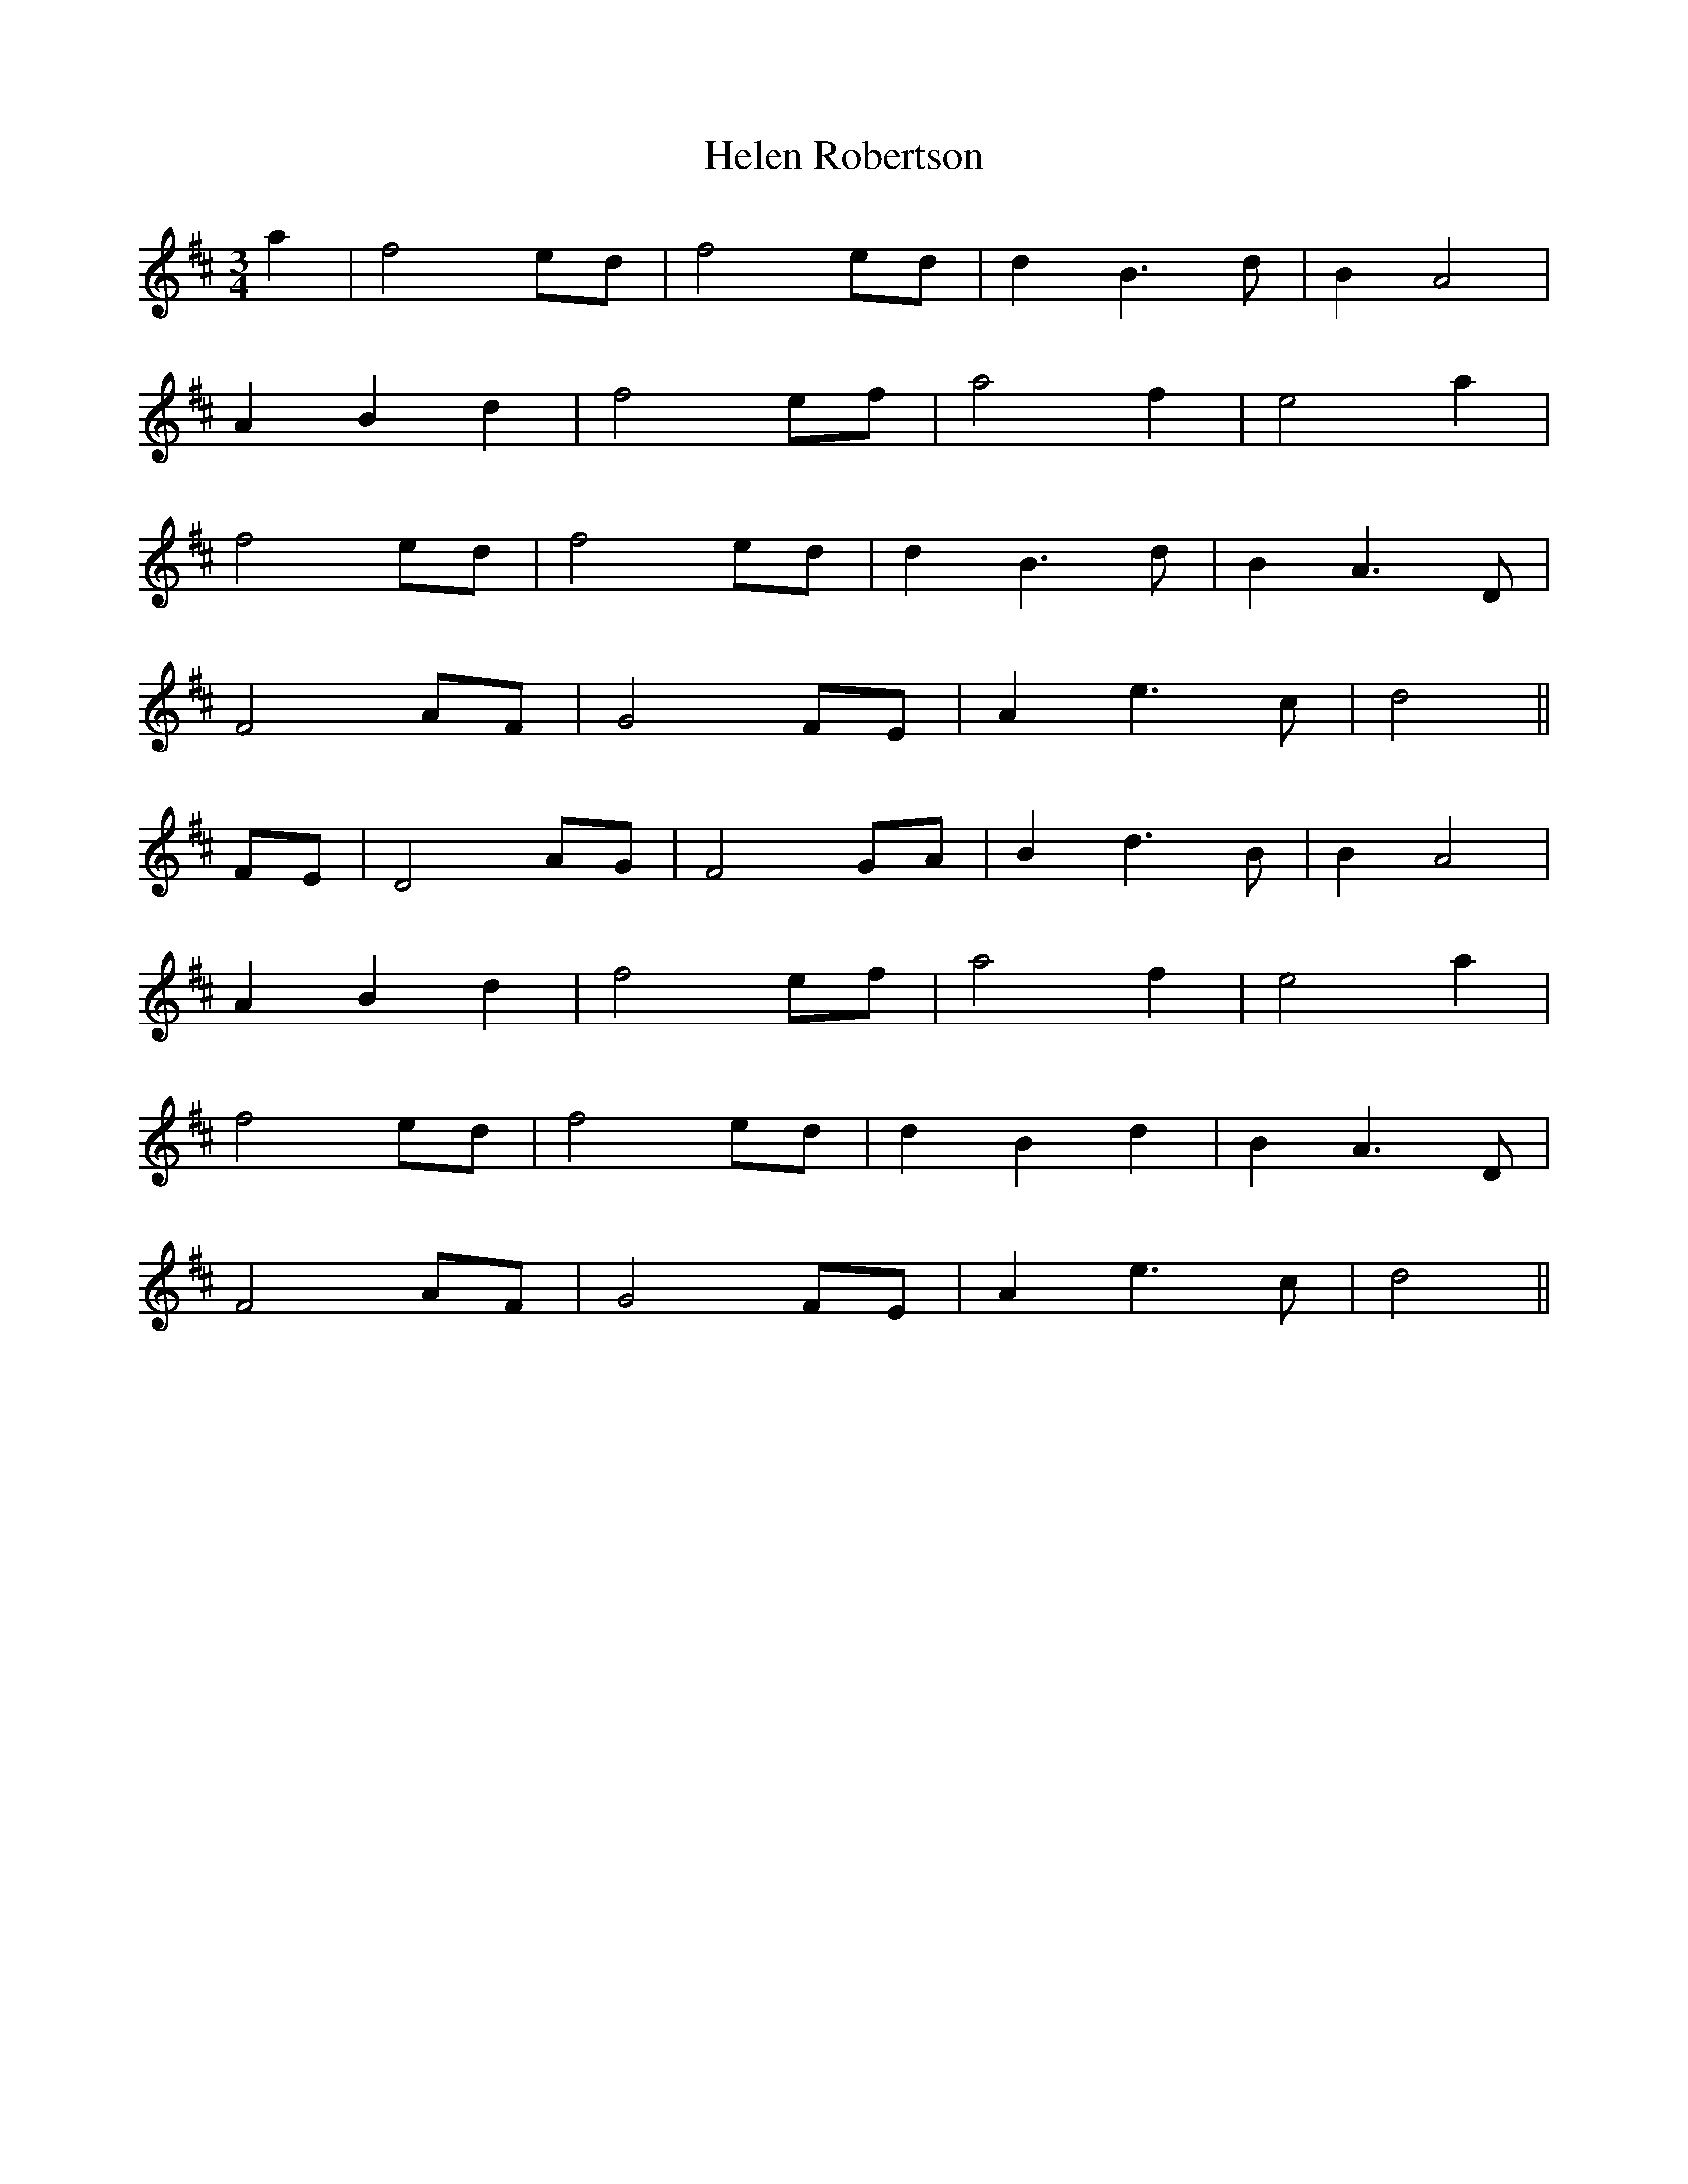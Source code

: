 X: 17130
T: Helen Robertson
R: waltz
M: 3/4
K: Dmajor
a2|f4 ed|f4 ed|d2 B3d|B2 A4|
A2 B2 d2|f4 ef|a4 f2|e4 a2|
f4 ed|f4 ed|d2 B3d|B2 A3D|
F4 AF|G4 FE|A2 e3c|d4||
FE|D4 AG|F4 GA|B2 d3B|B2 A4|
A2 B2 d2|f4 ef|a4 f2|e4 a2|
f4 ed|f4 ed|d2 B2 d2|B2 A3D|
F4 AF|G4 FE|A2 e3c|d4||

